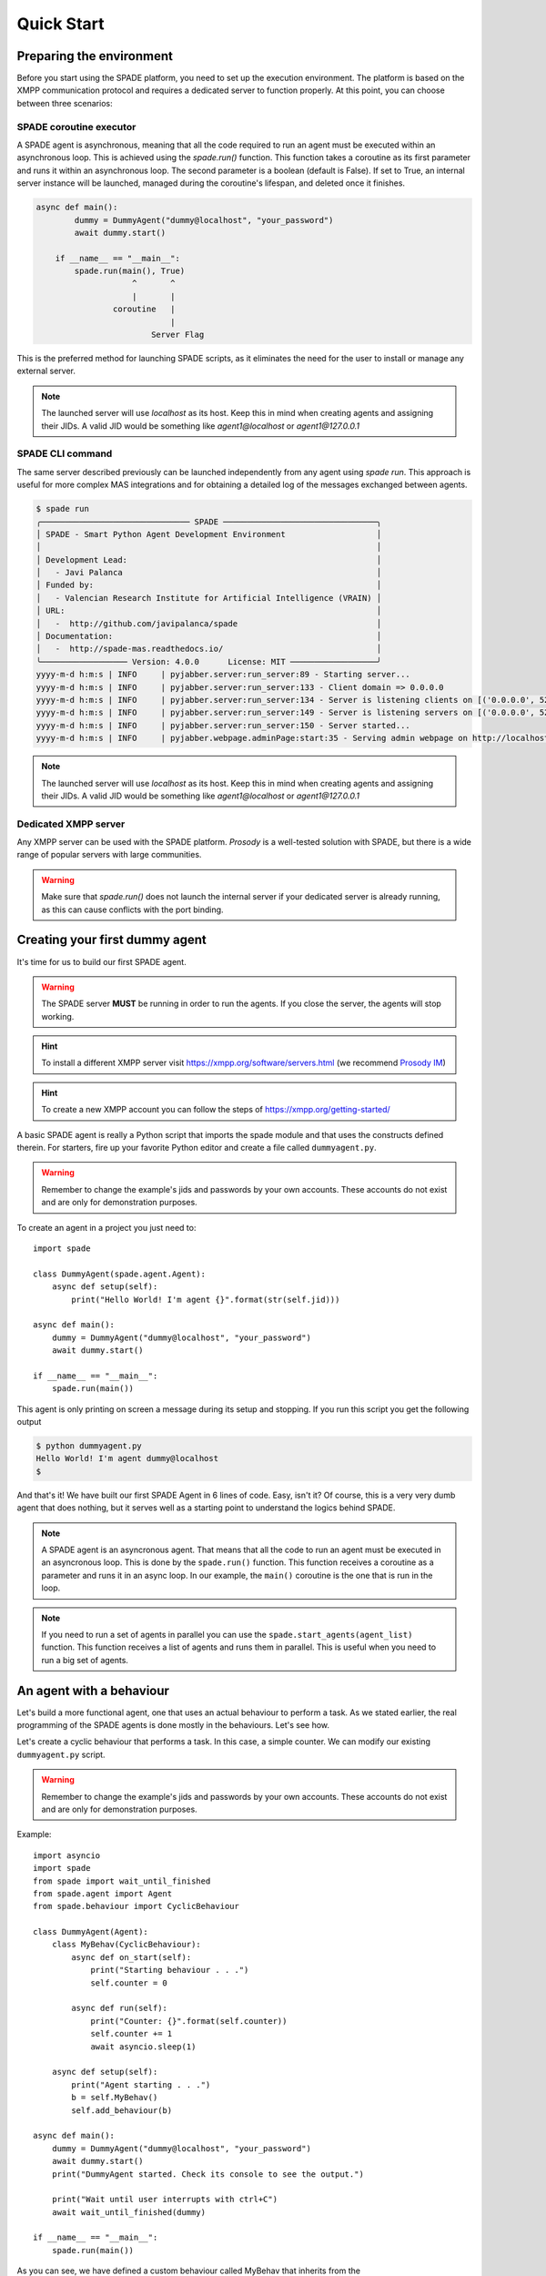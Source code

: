 ===========
Quick Start
===========

Preparing the environment
-------------------------------
Before you start using the SPADE platform, you need to set up the execution environment.
The platform is based on the XMPP communication protocol and requires a dedicated server to function properly.
At this point, you can choose between three scenarios:

SPADE coroutine executor
########################
A SPADE agent is asynchronous, meaning that all the code required to run an agent must be executed within an asynchronous loop.
This is achieved using the *spade.run()* function. This function takes a coroutine as its first parameter and runs it within an
asynchronous loop. The second parameter is a boolean (default is False). If set to True, an internal server instance will be
launched, managed during the coroutine's lifespan, and deleted once it finishes.

.. code-block:: python

    async def main():
            dummy = DummyAgent("dummy@localhost", "your_password")
            await dummy.start()

        if __name__ == "__main__":
            spade.run(main(), True)
                        ^       ^
                        |       |
                    coroutine   |
                                |
                            Server Flag
This is the preferred method for launching SPADE scripts, as it eliminates the need for the user to install or manage any external server.


.. note:: The launched server will use *localhost* as its host. Keep this in mind when creating agents and assigning their JIDs.
    A valid JID would be something like *agent1@localhost* or *agent1@127.0.0.1*



SPADE CLI command
#####################
The same server described previously can be launched independently from any agent using *spade run*.
This approach is useful for more complex MAS integrations and for obtaining a detailed log of the messages exchanged between agents.


.. code-block:: bash

    $ spade run
    ╭─────────────────────────────── SPADE ────────────────────────────────╮
    │ SPADE - Smart Python Agent Development Environment                   │
    │                                                                      │
    │ Development Lead:                                                    │
    │   - Javi Palanca                                                     │
    │ Funded by:                                                           │
    │   - Valencian Research Institute for Artificial Intelligence (VRAIN) │
    │ URL:                                                                 │
    │   -  http://github.com/javipalanca/spade                             │
    │ Documentation:                                                       │
    │   -  http://spade-mas.readthedocs.io/                                │
    ╰────────────────── Version: 4.0.0      License: MIT ──────────────────╯
    yyyy-m-d h:m:s | INFO     | pyjabber.server:run_server:89 - Starting server...
    yyyy-m-d h:m:s | INFO     | pyjabber.server:run_server:133 - Client domain => 0.0.0.0
    yyyy-m-d h:m:s | INFO     | pyjabber.server:run_server:134 - Server is listening clients on [('0.0.0.0', 5222), ('158.42.184.157', 5222)]
    yyyy-m-d h:m:s | INFO     | pyjabber.server:run_server:149 - Server is listening servers on [('0.0.0.0', 5269)]
    yyyy-m-d h:m:s | INFO     | pyjabber.server:run_server:150 - Server started...
    yyyy-m-d h:m:s | INFO     | pyjabber.webpage.adminPage:start:35 - Serving admin webpage on http://localhost:9090

.. note:: The launched server will use *localhost* as its host. Keep this in mind when creating agents and assigning their JIDs.
    A valid JID would be something like *agent1@localhost* or *agent1@127.0.0.1*

Dedicated XMPP server
####################
Any XMPP server can be used with the SPADE platform. *Prosody* is a well-tested solution with SPADE,
but there is a wide range of popular servers with large communities.

.. warning:: Make sure that *spade.run()* does not launch the internal server if your dedicated server
    is already running, as this can cause conflicts with the port binding.


Creating your first dummy agent
-------------------------------

It's time for us to build our first SPADE agent.


.. warning:: The SPADE server **MUST** be running in order to run the agents. If you close the server, the agents will stop working.

.. hint:: To install a different XMPP server visit https://xmpp.org/software/servers.html (we recommend `Prosody IM <https://prosody.im>`_)

.. hint:: To create a new XMPP account you can follow the steps of https://xmpp.org/getting-started/


A basic SPADE agent is really a Python script that imports the spade module and that
uses the constructs defined therein. For starters, fire up your favorite Python editor and create a file called ``dummyagent.py``.


.. warning:: Remember to change the example's jids and passwords by your own accounts. These accounts do not exist and are only for demonstration purposes.

To create an agent in a project you just need to: ::

    import spade

    class DummyAgent(spade.agent.Agent):
        async def setup(self):
            print("Hello World! I'm agent {}".format(str(self.jid)))

    async def main():
        dummy = DummyAgent("dummy@localhost", "your_password")
        await dummy.start()

    if __name__ == "__main__":
        spade.run(main())


This agent is only printing on screen a message during its setup and stopping. If you run this script you get
the following output

.. code-block:: bash

    $ python dummyagent.py
    Hello World! I'm agent dummy@localhost
    $

And that's it! We have built our first SPADE Agent in 6 lines of code. Easy, isn't it? Of course, this is a very very
dumb agent that does nothing, but it serves well as a starting point to understand the logics behind SPADE.

.. note:: A SPADE agent is an asyncronous agent. That means that all the code to run an agent must be executed in an
    asyncronous loop. This is done by the ``spade.run()`` function. This function receives a coroutine as a parameter
    and runs it in an async loop. In our example, the ``main()`` coroutine is the one that is run in the loop.

.. note:: If you need to run a set of agents in parallel you can use the ``spade.start_agents(agent_list)`` function. This function
    receives a list of agents and runs them in parallel. This is useful when you need to run a big set of agents.

An agent with a behaviour
-------------------------

Let's build a more functional agent, one that uses an actual behaviour to perform a task. As we stated earlier, the real
programming of the SPADE agents is done mostly in the behaviours. Let's see how.

Let's create a cyclic behaviour that performs a task. In this case, a simple counter. We can modify our existing
``dummyagent.py`` script.

.. warning:: Remember to change the example's jids and passwords by your own accounts. These accounts do not exist
    and are only for demonstration purposes.

Example::

    import asyncio
    import spade
    from spade import wait_until_finished
    from spade.agent import Agent
    from spade.behaviour import CyclicBehaviour

    class DummyAgent(Agent):
        class MyBehav(CyclicBehaviour):
            async def on_start(self):
                print("Starting behaviour . . .")
                self.counter = 0

            async def run(self):
                print("Counter: {}".format(self.counter))
                self.counter += 1
                await asyncio.sleep(1)

        async def setup(self):
            print("Agent starting . . .")
            b = self.MyBehav()
            self.add_behaviour(b)

    async def main():
        dummy = DummyAgent("dummy@localhost", "your_password")
        await dummy.start()
        print("DummyAgent started. Check its console to see the output.")

        print("Wait until user interrupts with ctrl+C")
        await wait_until_finished(dummy)

    if __name__ == "__main__":
        spade.run(main())


As you can see, we have defined a custom behaviour called MyBehav that inherits from the spade.behaviour.CyclicBehaviour
class, the default class for all behaviours. This class represents a cyclic behaviour with no specific period, that is,
a loop-like behaviour.

You can see that there is a coroutine called ``on_start()`` in the behaviour. This method is similar to the ``setup()``
method of the agent class but it is run in the async loop. It is executed just before the main iteration of the
behaviour begins and it is used for initialization code. In this case, we print a line and initialize the variable for
the counter. There is also an ``on_end()`` coroutine that is executed when a behaviour is done or killed.

Also, there is the ``run()`` method, which is very important. In all behaviours, this is the method in which the core of
the programming is done, because this method is called on each iteration of the behaviour loop. It acts as the body of
the loop, sort of. In our example, the ``run()`` method prints the current value of the counter, increases it and then
waits for a second (to iterate again).

.. warning:: **Note** that the ``run()`` method is an async coroutine!. This is very important since SPADE is an
    **async library** based on python's `asyncio <https://docs.python.org/3/library/asyncio.html>`_. That's why we can
    call async methods inside the ``run()`` method, like the ``await asyncio.sleep(1)``, which sleeps during one second
    without blocking the event loop.

Now look at the ``setup()`` coroutine of the agent. There, we make an instance of MyBehav and add it to the current agent
by means of the ``add_behaviour()`` method. The first parameter of this method is the behaviour we want to add, and
there is also a second optional parameter which is the template associated to that behaviour, but we will talk later
about templates.

Let's test our new agent::

    $ python dummyagent.py
    Agent starting . . .
    DummyAgent started. Check its console to see the output.
    Wait until user interrupts with ctrl+C
    Starting behaviour . . .
    Counter: 0
    Counter: 1
    Counter: 2
    Counter: 3
    Counter: 4
    Counter: 5
    Counter: 6
    Counter: 7

. . . and so on. As we have not set any end condition, this agent would go on counting forever until we press ctrl+C.


Finishing a behaviour
---------------------

If you want to finish a behaviour you can kill it by using the ``self.kill(exit_code)`` method. This method **marks**
the behaviour to be killed at the next loop iteration and stores the exit_code to be queried later.

An example of how to kill a behaviour::

    import asyncio
    import spade
    from spade.agent import Agent
    from spade.behaviour import CyclicBehaviour

    class DummyAgent(Agent):
        class MyBehav(CyclicBehaviour):
            async def on_start(self):
                print("Starting behaviour . . .")
                self.counter = 0

            async def run(self):
                print("Counter: {}".format(self.counter))
                self.counter += 1
                if self.counter > 3:
                    self.kill(exit_code=10)
                    return
                await asyncio.sleep(1)

            async def on_end(self):
                print("Behaviour finished with exit code {}.".format(self.exit_code))

        async def setup(self):
            print("Agent starting . . .")
            self.my_behav = self.MyBehav()
            self.add_behaviour(self.my_behav)

    async def main():
        dummy = DummyAgent("your_jid@your_xmpp_server", "your_password")
        await dummy.start()

        # wait until user interrupts with ctrl+C
        while not dummy.my_behav.is_killed():
            try:
                await asyncio.sleep(1)
            except KeyboardInterrupt:
                break

        assert dummy.my_behav.exit_code == 10

        await dummy.stop()


    if __name__ == "__main__":
            spade.run(main())


And the output of this example would be::

    $ python killbehav.py
    Agent starting . . .
    Starting behaviour . . .
    Counter: 0
    Counter: 1
    Counter: 2
    Counter: 3
    Behaviour finished with exit code 10.


.. note:: An exit code may be of any type you need: int, dict, string, exception, etc.

.. warning::
    Remember that killing a behaviour does not cancel its current run loop, if you need to finish the current
    iteration you'll have to call return.

.. hint::
    If a exception occurs inside an ``on_start``, ``run`` or ``on_end`` coroutines, the behaviour will be
    automatically killed and the exception will be stored as its ``exit_code``.


Finishing SPADE
---------------

A SPADE script will be running until all agents are stopped. If you want to stop all agents and finish the script you
may send a SIGINT (ctrl+C) signal. This signal will stop all agents.

.. warning:: The ``quit_spade()`` method has been deprecated since the current version of SPADE (3.3).


Creating an agent from within another agent
-------------------------------------------

There is a common use case where you may need to create an agent from within another agent, that is, from within another
agent's behaviour. This is a common case where ``start`` must be called with an ``await`` statement in order to work properly. Example::

    import spade
    from spade.agent import Agent
    from spade.behaviour import OneShotBehaviour


    class AgentExample(Agent):
        async def setup(self):
            print(f"{self.jid} created.")


    class CreateBehav(OneShotBehaviour):
        async def run(self):
            agent2 = AgentExample("agent2_example@your_xmpp_server", "fake_password")
            await agent2.start(auto_register=True)

    async def main():
        agent1 = AgentExample("agent1_example@your_xmpp_server", "fake_password")
        behav = CreateBehav()
        agent1.add_behaviour(behav)
        await agent1.start(auto_register=True)

        # wait until the behaviour is finished to quit spade.
        await behav.join()

    if __name__ == "__main__":
        spade.run(main())




